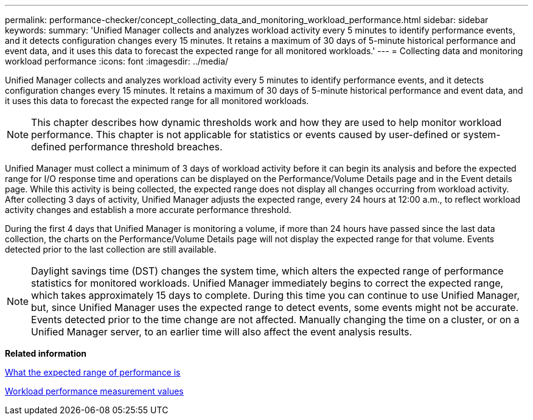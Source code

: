 ---
permalink: performance-checker/concept_collecting_data_and_monitoring_workload_performance.html
sidebar: sidebar
keywords: 
summary: 'Unified Manager collects and analyzes workload activity every 5 minutes to identify performance events, and it detects configuration changes every 15 minutes. It retains a maximum of 30 days of 5-minute historical performance and event data, and it uses this data to forecast the expected range for all monitored workloads.'
---
= Collecting data and monitoring workload performance
:icons: font
:imagesdir: ../media/

[.lead]
Unified Manager collects and analyzes workload activity every 5 minutes to identify performance events, and it detects configuration changes every 15 minutes. It retains a maximum of 30 days of 5-minute historical performance and event data, and it uses this data to forecast the expected range for all monitored workloads.

[NOTE]
====
This chapter describes how dynamic thresholds work and how they are used to help monitor workload performance. This chapter is not applicable for statistics or events caused by user-defined or system-defined performance threshold breaches.
====

Unified Manager must collect a minimum of 3 days of workload activity before it can begin its analysis and before the expected range for I/O response time and operations can be displayed on the Performance/Volume Details page and in the Event details page. While this activity is being collected, the expected range does not display all changes occurring from workload activity. After collecting 3 days of activity, Unified Manager adjusts the expected range, every 24 hours at 12:00 a.m., to reflect workload activity changes and establish a more accurate performance threshold.

During the first 4 days that Unified Manager is monitoring a volume, if more than 24 hours have passed since the last data collection, the charts on the Performance/Volume Details page will not display the expected range for that volume. Events detected prior to the last collection are still available.

[NOTE]
====
Daylight savings time (DST) changes the system time, which alters the expected range of performance statistics for monitored workloads. Unified Manager immediately begins to correct the expected range, which takes approximately 15 days to complete. During this time you can continue to use Unified Manager, but, since Unified Manager uses the expected range to detect events, some events might not be accurate. Events detected prior to the time change are not affected. Manually changing the time on a cluster, or on a Unified Manager server, to an earlier time will also affect the event analysis results.
====

*Related information*

xref:concept_what_the_expected_range_of_performance_is.adoc[What the expected range of performance is]

xref:reference_workload_performance_measurement_values.adoc[Workload performance measurement values]
